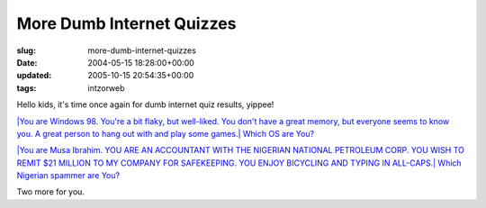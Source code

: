More Dumb Internet Quizzes
==========================

:slug: more-dumb-internet-quizzes
:date: 2004-05-15 18:28:00+00:00
:updated: 2005-10-15 20:54:35+00:00
:tags: intzorweb

Hello kids, it's time once again for dumb internet quiz results, yippee!

.. raw:: html

   <div class="multifigure">

.. raw:: html

   <div class="figure">

`|You are Windows 98. You're a bit flaky, but well-liked. You don't have
a great memory, but everyone seems to know you. A great person to hang
out with and play some games.|
Which OS are You? <http://bbspot.com/News/2003/01/os_quiz.php>`__

.. raw:: html

   </div>

.. raw:: html

   <div class="figure">

`|You are Musa Ibrahim. YOU ARE AN ACCOUNTANT WITH THE NIGERIAN NATIONAL
PETROLEUM CORP. YOU WISH TO REMIT $21 MILLION TO MY COMPANY FOR
SAFEKEEPING. YOU ENJOY BICYCLING AND TYPING IN ALL-CAPS.|
Which Nigerian spammer are
You? <http://bbspot.com/News/2004/04/nigerian_quiz.php>`__

.. raw:: html

   </div>

.. raw:: html

   </div>

Two more for you.

.. |You are Windows 98. You're a bit flaky, but well-liked. You don't have a great memory, but everyone seems to know you. A great person to hang out with and play some games.| image:: http://www.bbspot.com/Images/News_Features/2003/01/os_quiz/windows_98.jpg
.. |You are Musa Ibrahim. YOU ARE AN ACCOUNTANT WITH THE NIGERIAN NATIONAL PETROLEUM CORP. YOU WISH TO REMIT $21 MILLION TO MY COMPANY FOR SAFEKEEPING. YOU ENJOY BICYCLING AND TYPING IN ALL-CAPS.| image:: http://www.bbspot.com/Images/News_Features/2004/04/scammer/musa_ibrahim.jpg
